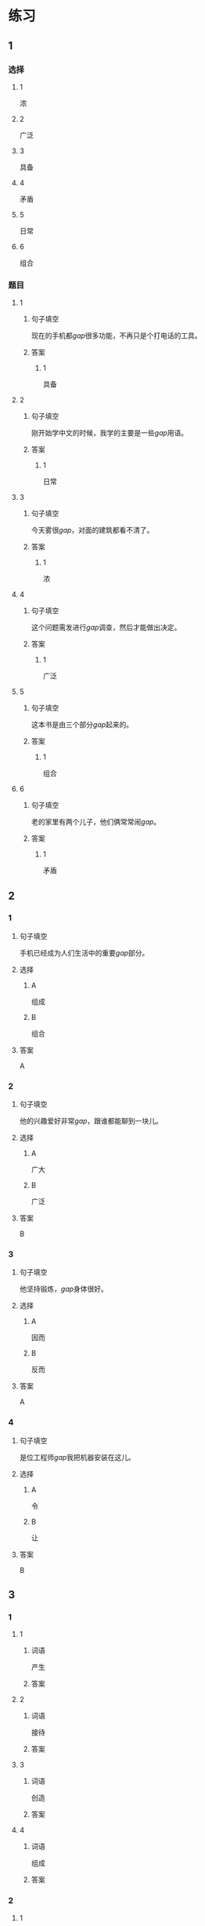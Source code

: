 * 练习

** 1
:PROPERTIES:
:ID: 7e73c09c-4481-483a-9f8d-443a46d41332
:END:
*** 选择
**** 1
浓
**** 2
广泛
**** 3
具备
**** 4
矛盾
**** 5
日常
**** 6
组合
*** 题目
**** 1
***** 句子填空
现在的手机都[[gap]]很多功能，不再只是个打电话的工具。
***** 答案
****** 1
具备
**** 2
***** 句子填空
刚开始学中文的时候，我学的主要是一些[[gap]]用语。
***** 答案
****** 1
日常
**** 3
***** 句子填空
今天雾很[[gap]]，对面的建筑都看不清了。
***** 答案
****** 1
浓
**** 4
***** 句子填空
这个问题需发进行[[gap]]调查，然后才能做出决定。
***** 答案
****** 1
广泛
**** 5
***** 句子填空
这本书是由三个部分[[gap]]起来的。
***** 答案
****** 1
组合
**** 6
***** 句子填空
老的家里有两个儿子，他们俩常常闹[[gap]]。
***** 答案
****** 1
矛盾
** 2
*** 1
:PROPERTIES:
:ID: 76f5c624-307c-417f-ad18-083492c43d60
:END:
**** 句子填空
手机已经成为人们生活中的重要[[gap]]部分。
**** 选择
***** A
组成
***** B
组合
**** 答案
A
*** 2
:PROPERTIES:
:ID: cb035f67-5fb9-4099-acc4-0db27ac81b95
:END:
**** 句子填空
他的兴趣爱好非常[[gap]]，跟谁都能聊到一块儿。
**** 选择
***** A
广大
***** B
广泛
**** 答案
B
*** 3
:PROPERTIES:
:ID: 994b9a7f-2250-4743-82ae-511b57e5f3b5
:END:
**** 句子填空
他坚持锻炼，[[gap]]身体很好。
**** 选择
***** A
因而
***** B
反而
**** 答案
A
*** 4
:PROPERTIES:
:ID: 877a45a0-4888-4ad4-9ecb-52797bd30376
:END:
**** 句子填空
是位工程师[[gap]]我把机器安装在这儿。
**** 选择
***** A
令
***** B
让
**** 答案
B
** 3
:PROPERTIES:
:NOTETYPE: ed35c1fb-b432-43d3-a739-afb09745f93f
:END:

*** 1

**** 1

***** 词语

产生

***** 答案



**** 2

***** 词语

接待

***** 答案



**** 3

***** 词语

创造

***** 答案



**** 4

***** 词语

组成

***** 答案



*** 2

**** 1

***** 词语

充分的

***** 答案



**** 2

***** 词语

广泛的

***** 答案



**** 3

***** 词语

幸福的

***** 答案



**** 4

***** 词语

固定的

***** 答案





* 扩展

** 词语

*** 1

**** 话题

建筑

**** 词语

屋子
卧室
阳台
台阶
墙
玻璃
宿舍
公寓
单元
隔壁
大厦
广场

** 题

*** 1

**** 句子

这套房子除了客厅、卧室、厨房、卫生间，还有两个大🟨。

**** 答案



*** 2

**** 句子

我在外面租了套公寓，但下学期我想搬到学校🟨去住。

**** 答案



*** 3

**** 句子

我家住在学知小区一号楼二🟨403。

**** 答案



*** 4

**** 句子

她就住在我家🟨，是我的邻居。

**** 答案


* 注释
** （三）词语辨析
*** 通常——常常
**** 做一做
***** 1
****** 句子
她[[gap]]在家帮妈妈干活儿。
****** 答案
******* 1
******** 通常
0
******** 常常
1
***** 2
****** 句子
[[gap]]除夕晚上都要放鞭炮、吃饶子。
****** 答案
******* 1
******** 通常
1
******** 常常
0
***** 3
****** 句子
在[[gap]]情况下，火车是不会晚点的。
****** 答案
******* 1
******** 通常
1
******** 常常
0
***** 4
****** 句子
周末他[[gap]]去父母家过。
****** 答案
******* 1
******** 通常
0
******** 常常
1
